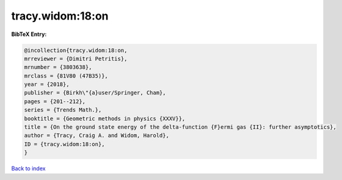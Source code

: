 tracy.widom:18:on
=================

.. :cite:t:`tracy.widom:18:on`

.. bibliography:: ../../All.bib

**BibTeX Entry:**

.. code-block:: bibtex

   @incollection{tracy.widom:18:on,
   mrreviewer = {Dimitri Petritis},
   mrnumber = {3803638},
   mrclass = {81V80 (47B35)},
   year = {2018},
   publisher = {Birkh\"{a}user/Springer, Cham},
   pages = {201--212},
   series = {Trends Math.},
   booktitle = {Geometric methods in physics {XXXV}},
   title = {On the ground state energy of the delta-function {F}ermi gas {II}: further asymptotics},
   author = {Tracy, Craig A. and Widom, Harold},
   ID = {tracy.widom:18:on},
   }

`Back to index <../index>`_
